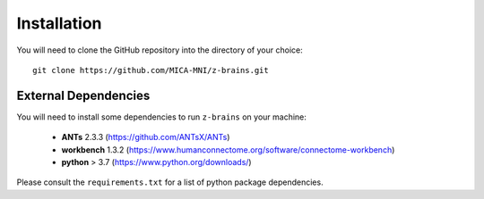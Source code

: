 .. _installationGuide:

.. title:: Install z-brains

Installation
======================================================================

You will need to clone the GitHub repository into the directory of your choice: ::

    git clone https://github.com/MICA-MNI/z-brains.git

External Dependencies
^^^^^^^^^^^^^^^^^^^^^

You will need to install some dependencies to run ``z-brains`` on your machine:

     - **ANTs**        2.3.3   (https://github.com/ANTsX/ANTs)
     - **workbench**   1.3.2   (https://www.humanconnectome.org/software/connectome-workbench)\
     - **python**      > 3.7   (https://www.python.org/downloads/)

Please consult the ``requirements.txt`` for a list of python package dependencies. 
